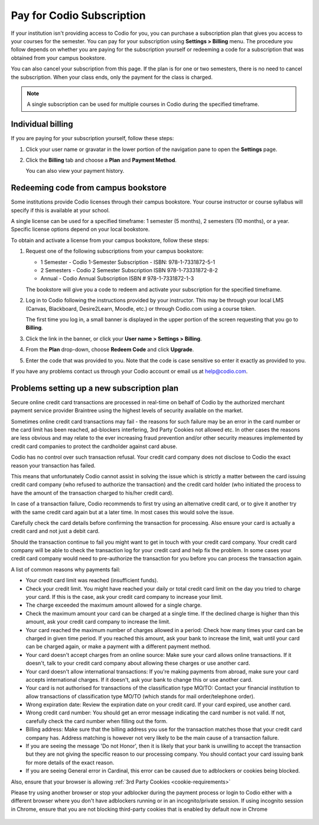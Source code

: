 .. meta::
   :description: A Codio subscription gives you access to your courses for the semester.
   
.. _paying:

Pay for Codio Subscription
==========================

If your institution isn't providing access to Codio for you, you can purchase a subscription plan that gives you access to your courses for the semester. You can pay for your subscription using **Settings > Billing** menu. The procedure you follow depends on whether you are paying for the subscription yourself or redeeming a code for a subscription that was obtained from your campus bookstore.

You can also cancel your subscription from this page. If the plan is for one or two semesters, there is no need to cancel the subscription. When your class ends, only the payment for the class is charged.


.. Note:: A single subscription can be used for multiple courses in Codio during the specified timeframe.

Individual billing
--------------------
If you are paying for your subscription yourself, follow these steps:

1. Click your user name or gravatar in the lower portion of the navigation pane to open the **Settings** page.

   .. image:: /img/what_students_do/forgotpassword/profilepic.png
      :alt: User Profile
   
   
2. Click the **Billing** tab and choose a **Plan** and **Payment Method**. 

   .. image:: /img/account_billing.png
      :alt: Billing
  
   You can also view your payment history.


Redeeming code from campus bookstore
------------------------------------
Some institutions provide Codio licenses through their campus bookstore. Your course instructor or course syllabus will specify if this is available at your school.

A single license can be used for a specified timeframe: 1 semester (5 months), 2 semesters (10 months), or a year. Specific license options depend on your local bookstore.

To obtain and activate a license from your campus bookstore, follow these steps:

1. Request one of the following subscriptions from your campus bookstore:

   - 1 Semester  - Codio 1-Semester Subscription - ISBN: 978-1-7331872-5-1
   - 2 Semesters - Codio 2 Semester Subscription ISBN 978-1-73331872-8-2
   - Annual - Codio Annual Subscription ISBN # 978-1-7331872-1-3

   The bookstore will give you a code to redeem and activate your subscription for the specified timeframe.

2. Log in to Codio following the instructions provided by your instructor. This may be through your local LMS (Canvas, Blackboard, Desire2Learn, Moodle, etc.) or through Codio.com using a course token.

   The first time you log in, a small banner is displayed in the upper portion of the screen requesting that you go to **Billing**.
   
3. Click the link in the banner, or click your **User name > Settings > Billing**.

4. From the **Plan** drop-down, choose **Redeem Code** and click **Upgrade**.

5. Enter the code that was provided to you. Note that the code is case sensitive so enter it exactly as provided to you.

If you have any problems contact us through your Codio account or email us at help@codio.com.

Problems setting up a new subscription plan
-------------------------------------------

Secure online credit card transactions are processed in real-time on behalf of Codio by the authorized merchant payment service provider Braintree using the highest levels of security available on the market.

Sometimes online credit card transactions may fail - the reasons for such failure may be an error in the card number or the card limit has been reached, ad-blockers interfering, 3rd Party Cookies not allowed etc. In other cases the reasons are less obvious and may relate to the ever increasing fraud prevention and/or other security measures implemented by credit card companies to protect the cardholder against card abuse.

Codio has no control over such transaction refusal. Your credit card company does not disclose to Codio the exact reason your transaction has failed.

This means that unfortunately Codio cannot assist in solving the issue which is strictly a matter between the card issuing credit card company (who refused to authorize the transaction) and the credit card holder (who initiated the process to have the amount of the transaction charged to his/her credit card).

In case of a transaction failure, Codio recommends to first try using an alternative credit card, or to give it another try with the same credit card again but at a later time. In most cases this would solve the issue.

Carefully check the card details before confirming the transaction for processing. Also ensure your card is actually a credit card and not just a debit card.

Should the transaction continue to fail you might want to get in touch with your credit card company. Your credit card company will be able to check the transaction log for your credit card and help fix the problem. In some cases your credit card company would need to pre-authorize the transaction for you before you can process the transaction again.

A list of common reasons why payments fail:

- Your credit card limit was reached (insufficient funds).
- Check your credit limit. You might have reached your daily or total credit card limit on the day you tried to charge your card. If this is the case, ask your credit card company to increase your limit.
- The charge exceeded the maximum amount allowed for a single charge.
- Check the maximum amount your card can be charged at a single time. If the declined charge is higher than this amount, ask your credit card company to increase the limit.
- Your card reached the maximum number of charges allowed in a period: Check how many times your card can be charged in given time period. If you reached this amount, ask your bank to increase the limit, wait until your card can be charged again, or make a payment with a different payment method.
- Your card doesn't accept charges from an online source: Make sure your card allows online transactions. If it doesn't, talk to your credit card company about allowing these charges or use another card.
- Your card doesn't allow international transactions: If you're making payments from abroad, make sure your card accepts international charges. If it doesn't, ask your bank to change this or use another card.
- Your card is not authorised for transactions of the classification type MO/TO: Contact your financial institution to allow transactions of classification type MO/TO (which stands for mail order/telephone order).
- Wrong expiration date: Review the expiration date on your credit card. If your card expired, use another card.
- Wrong credit card number: You should get an error message indicating the card number is not valid. If not, carefully check the card number when filling out the form.
-  Billing address: Make sure that the billing address you use for the transaction matches those that your credit card company has. Address matching is however not very likely to be the main cause of a transaction failure.
- If you are seeing the message 'Do not Honor', then it is likely that your bank is unwilling to accept the transaction but they are not giving the specific reason to our processing company. You should contact your card issuing bank for more details of the exact reason. 
- If you are seeing General error in Cardinal, this error can be caused due to adblockers or cookies being blocked.

Also, ensure that your browser is allowing :ref:`3rd Party Cookies <cookie-requirements>`

Please try using another browser or stop your adblocker during the payment process or login to Codio either with a different browser where you don't have adblockers running or in an incognito/private session. If using incognito session in Chrome, ensure that you are not blocking third-party cookies that is enabled by default now in Chrome

   .. image:: /img/chrome-incognito.png
      :alt: Chrome Incognito